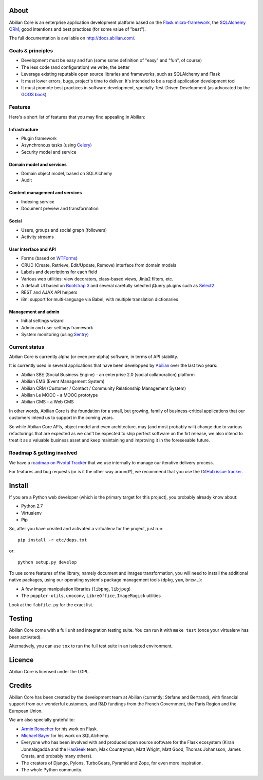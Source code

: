 About
=====

.. image:: http://jenkins.abilian.com/job/Abilian-Core/badge/icon
   :target: http://jenkins.abilian.com/job/Abilian-Core/
.. image:: https://drone.io/github.com/abilian/abilian-core/status.png
   :target: https://drone.io/github.com/abilian/abilian-core/latest
.. image:: https://api.travis-ci.org/abilian/abilian-core.png
   :target: https://travis-ci.org/abilian/abilian-core
.. image:: https://coveralls.io/repos/abilian/abilian-core/badge.png?branch=master
   :target: https://coveralls.io/r/abilian/abilian-core?branch=master
.. image:: https://pypip.in/v/abilian-core/badge.png
   :target: https://pypi.python.org/pypi/abilian-core
.. image:: https://pypip.in/d/abilian-core/badge.png
   :target: https://pypi.python.org/pypi/abilian-core


Abilian Core is an enterprise application development platform based on the `Flask micro-framework <http://flask.pocoo.org/>`_, the `SQLAlchemy ORM <http://www.sqlalchemy.org/>`_, good intentions and best practices (for some value of "best").

The full documentation is available on http://docs.abilian.com/.


Goals & principles
------------------

- Development must be easy and fun (some some definition of "easy" and "fun", of course)

- The less code (and configuration) we write, the better

- Leverage existing reputable open source libraries and frameworks, such as SQLAlchemy and Flask

- It must lower errors, bugs, project's time to deliver. It's intended to be a rapid application development tool

- It must promote best practices in software development, specially Test-Driven Development (as advocated by the `GOOS book <http://www.amazon.com/gp/product/0321503627/ref=as_li_qf_sp_asin_tl?ie=UTF8&camp=1789&creative=9325&creativeASIN=0321503627&linkCode=as2&tag=fermigiercom-20>`_)


Features
--------

Here's a short list of features that you may find appealing in Abilian:

Infrastructure
^^^^^^^^^^^^^^

-  Plugin framework

-  Asynchronous tasks (using `Celery <http://www.celeryproject.org/>`_)

-  Security model and service

Domain model and services
^^^^^^^^^^^^^^^^^^^^^^^^^

-  Domain object model, based on SQLAlchemy

-  Audit

Content management and services
^^^^^^^^^^^^^^^^^^^^^^^^^^^^^^^

-  Indexing service

-  Document preview and transformation

Social
^^^^^^

-  Users, groups and social graph (followers)

-  Activity streams

User Interface and API
^^^^^^^^^^^^^^^^^^^^^^

-  Forms (based on `WTForms <http://wtforms.simplecodes.com/>`_)

-  CRUD (Create, Retrieve, Edit/Update, Remove) interface from domain
   models

-  Labels and descriptions for each field

-  Various web utilities: view decorators, class-based views, Jinja2
   filters, etc.

-  A default UI based on `Bootstrap 3 <http://getbootstrap.com/>`_ and
   several carefully selected jQuery plugins such as
   `Select2 <http://ivaynberg.github.io/select2/>`_

-  REST and AJAX API helpers

-  i8n: support for multi-language via Babel, with multiple translation
   dictionaries

Management and admin
^^^^^^^^^^^^^^^^^^^^

-  Initial settings wizard

-  Admin and user settings framework

-  System monitoring (using `Sentry <https://getsentry.com/welcome/>`_)

Current status
--------------

Abilian Core is currently alpha (or even pre-alpha) software, in terms
of API stability.

It is currently used in several applications that have been developped
by `Abilian <http://www.abilian.com/>`_ over the last two years:

-  Abilian SBE (Social Business Engine) - an enterprise 2.0 (social
   collaboration) platform

-  Abilian EMS (Event Management System)

-  Abilian CRM (Customer / Contact / Community Relationship Management
   System)

-  Abilian Le MOOC - a MOOC prototype

-  Abilian CMS - a Web CMS

In other words, Abilian Core is the foundation for a small, but growing,
family of business-critical applications that our customers intend us to
support in the coming years.

So while Abilian Core APIs, object model and even architecture, may (and
most probably will) change due to various refactorings that are expected
as we can't be expected to ship perfect software on the firt release, we
also intend to treat it as a valuable business asset and keep
maintaining and improving it in the foreseeable future.

Roadmap & getting involved
--------------------------

We have a `roadmap on Pivotal
Tracker <https://www.pivotaltracker.com/s/projects/878951>`_ that we use
internally to manage our iterative delivery process.

For features and bug requests (or is it the other way around?), we
recommend that you use the `GitHub issue
tracker <https://github.com/abilian/abilian-core/issues>`_.

Install
=======

If you are a Python web developer (which is the primary target for this
project), you probably already know about:

-  Python 2.7
-  Virtualenv
-  Pip

So, after you have created and activated a virtualenv for the project,
just run::

    pip install -r etc/deps.txt

or::

    python setup.py develop

To use some features of the library, namely document and images
transformation, you will need to install the additional native packages,
using our operating system's package management tools (``dpkg``,
``yum``, ``brew``...):

-  A few image manipulation libraries (``libpng``, ``libjpeg``)
-  The ``poppler-utils``, ``unoconv``, ``LibreOffice``, ``ImageMagick``
   utilities

Look at the ``fabfile.py`` for the exact list.

Testing
=======

Abilian Core come with a full unit and integration testing suite. You
can run it with ``make test`` (once your virtualenv has been activated).

Alternatively, you can use ``tox`` to run the full test suite in an
isolated environment.

Licence
=======

Abilian Core is licensed under the LGPL.

Credits
=======

Abilian Core has been created by the development team at Abilian
(currently: Stefane and Bertrand), with financial support from our
wonderful customers, and R&D fundings from the French Government, the
Paris Region and the European Union.

We are also specially grateful to:

-  `Armin Ronacher <http://lucumr.pocoo.org/>`_ for his work on Flask.
-  `Michael Bayer <http://techspot.zzzeek.org/>`_ for his work on
   SQLAlchemy.
-  Everyone who has been involved with and produced open source software
   for the Flask ecosystem (Kiran Jonnalagadda and the
   `HasGeek <https://hasgeek.com/>`_ team, Max Countryman, Matt Wright,
   Matt Good, Thomas Johansson, James Crasta, and probably many others).
-  The creators of Django, Pylons, TurboGears, Pyramid and Zope, for
   even more inspiration.
-  The whole Python community.

